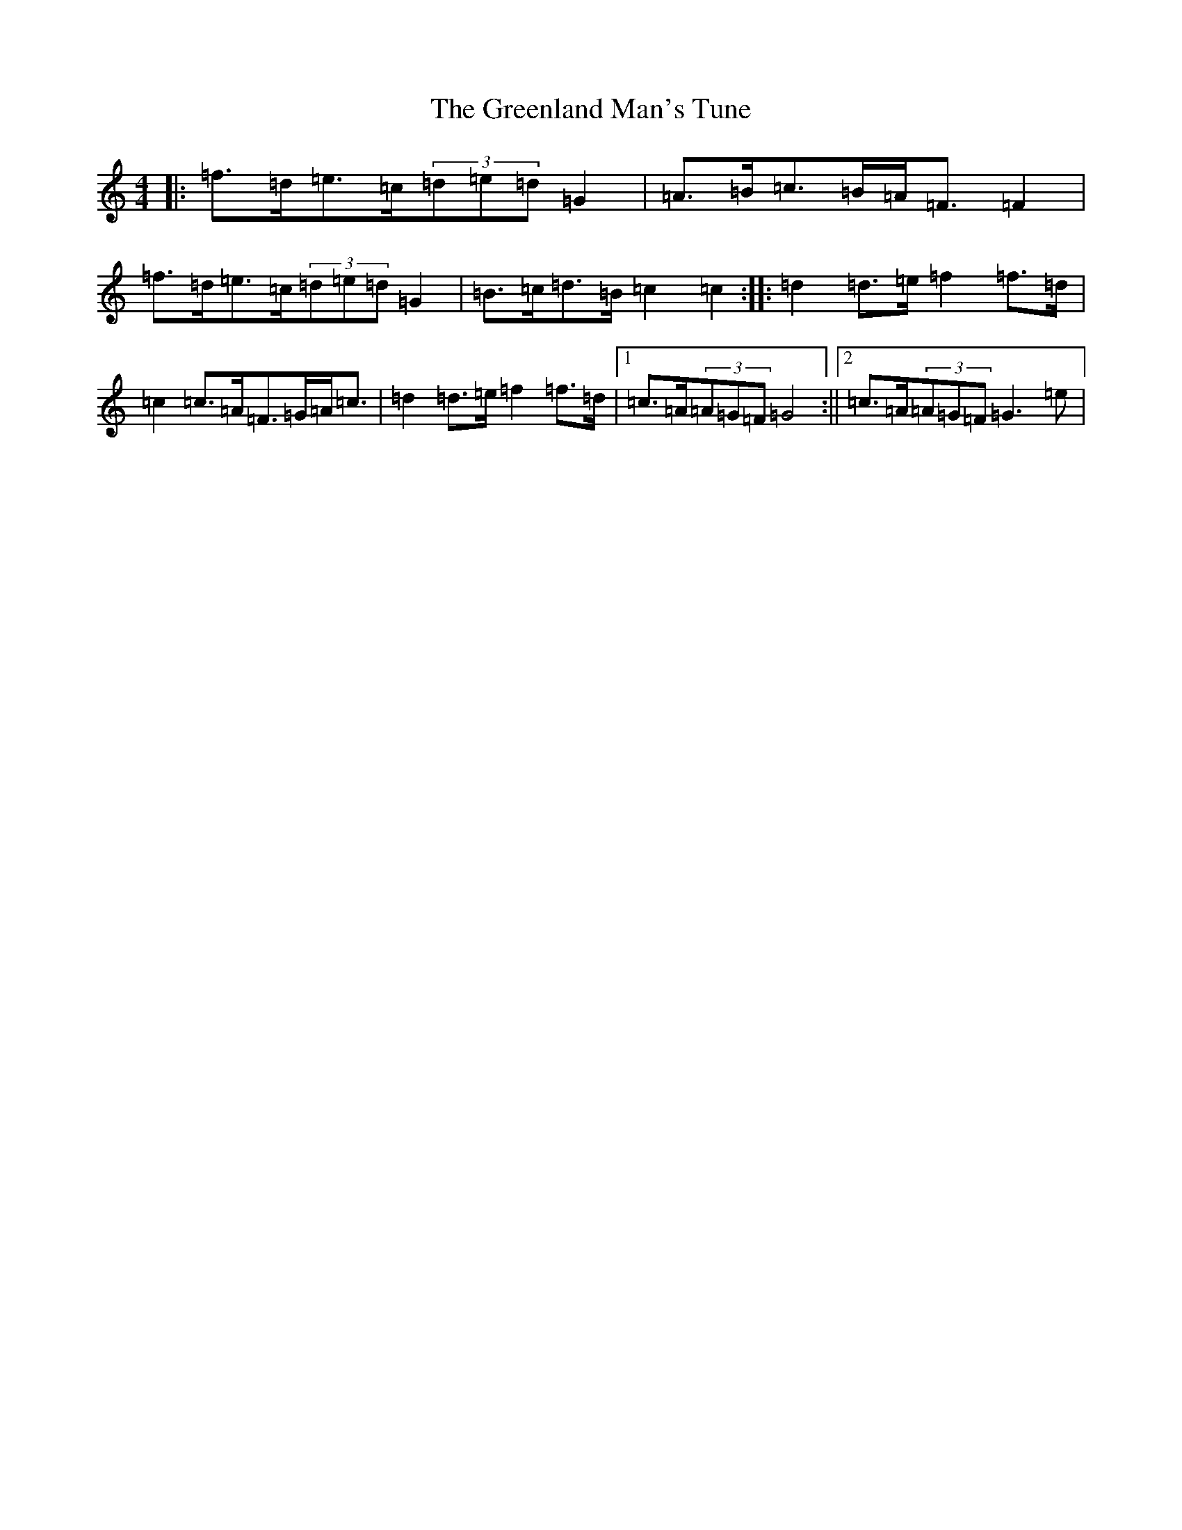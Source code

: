 X: 8440
T: Greenland Man's Tune, The
S: https://thesession.org/tunes/4680#setting4680
R: hornpipe
M:4/4
L:1/8
K: C Major
|:=f>=d=e>=c(3=d=e=d=G2|=A>=B=c>=B=A<=F=F2|=f>=d=e>=c(3=d=e=d=G2|=B>=c=d>=B=c2=c2:||:=d2=d>=e=f2=f>=d|=c2=c>=A=F>=G=A<=c|=d2=d>=e=f2=f>=d|1=c>=A(3=A=G=F=G4:||2=c>=A(3=A=G=F=G3=e|